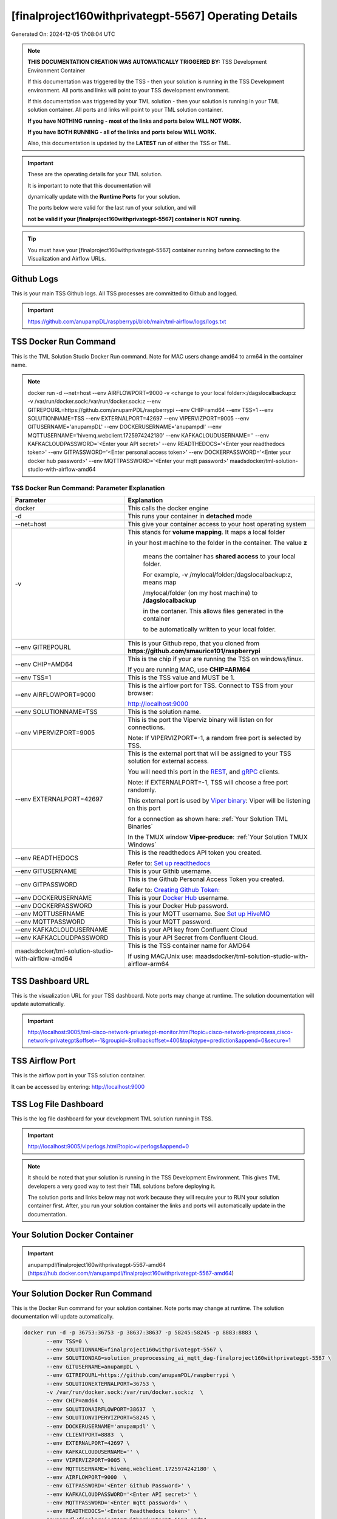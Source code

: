 [finalproject160withprivategpt-5567] Operating Details
====================================

Generated On: 2024-12-05 17:08:04 UTC

.. note::
   **THIS DOCUMENTATION CREATION WAS AUTOMATICALLY TRIGGERED BY:** TSS Development Environment Container

   If this documentation was triggered by the TSS - then your solution is running in the TSS Development environment.  All ports and links will point to your TSS 
   development environment.

   If this documentation was triggered by your TML solution - then your solution is running in your TML solution container.  All ports and links will point to 
   your TML solution container.

   **If you have NOTHING running - most of the links and ports below WILL NOT WORK.**

   **If you have BOTH RUNNING - all of the links and ports below WILL WORK.**

   Also, this documentation is updated by the **LATEST** run of either the TSS or TML.

.. important::
   These are the operating details for your TML solution.  

   It is important to note that this documentation will 

   dynamically update with the **Runtime Ports** for your solution.

   The ports below were valid for the last run of your solution, and will 

   **not be valid if your [finalproject160withprivategpt-5567] container is NOT running**.

.. tip::
   You must have your [finalproject160withprivategpt-5567] container running before connecting to the Visualization and Airflow URLs.

Github Logs
----------
This is your main TSS Github logs.  All TSS processes are committed to Github and logged. 

.. important::
   https://github.com/anupampDL/raspberrypi/blob/main/tml-airflow/logs/logs.txt

TSS Docker Run Command
-----------------------
This is the TML Solution Studio Docker Run command.  Note for MAC users change amd64 to arm64 in the container name. 

.. note::
   docker run -d \-\-net=host \-\-env AIRFLOWPORT=9000  -v <change to your local folder>:/dagslocalbackup:z  -v /var/run/docker.sock:/var/run/docker.sock:z  \-\-env GITREPOURL=https://github.com/anupamPDL/raspberrypi  \-\-env CHIP=amd64 \-\-env TSS=1 \-\-env SOLUTIONNAME=TSS  \-\-env EXTERNALPORT=42697  \-\-env VIPERVIZPORT=9005  \-\-env GITUSERNAME='anupampDL'  \-\-env DOCKERUSERNAME='anupampdl'  \-\-env MQTTUSERNAME='hivemq.webclient.1725974242180'  \-\-env KAFKACLOUDUSERNAME=''  \-\-env KAFKACLOUDPASSWORD='<Enter your API secret>'  \-\-env READTHEDOCS='<Enter your readthedocs token>'  \-\-env GITPASSWORD='<Enter personal access token>'  \-\-env DOCKERPASSWORD='<Enter your docker hub password>'  \-\-env MQTTPASSWORD='<Enter your mqtt password>'  maadsdocker/tml-solution-studio-with-airflow-amd64

TSS Docker Run Command: Parameter Explanation
^^^^^^^^^^^^^^^^^^^^^^

.. list-table::

   * - **Parameter**
     - **Explanation**
   * - docker
     - This calls the docker engine
   * - -d
     - This runs your container in **detached** mode
   * - \-\-net=host
     - This give your container access to your host operating system
   * - -v
     - This stands for **volume mapping**.  It maps a local folder

       in your host machine to the folder in the container.  The value **z**

        means the container has **shared access** to your local folder.

        For example, -v /mylocal/folder:/dagslocalbackup:z, means map 

        /mylocal/folder (on my host machine) to **/dagslocalbackup**

        in the contaner.   This allows files generated in the container 

        to be automatically written to your local folder.

   * - \-\-env GITREPOURL
     - This is your Github repo, that you cloned from **https://github.com/smaurice101/raspberrypi**
   * -  \-\-env CHIP=AMD64
     - This is the chip if your are running the TSS on windows/linux.

       If you are running MAC, use **CHIP=ARM64**
   * - \-\-env TSS=1
     - This is the TSS value and MUST be 1.
   * - \-\-env AIRFLOWPORT=9000
     - This is the airflow port for TSS.  Connect to TSS from your browser:

       http://localhost:9000
   * - \-\-env SOLUTIONNAME=TSS
     - This is the solution name.
   * - \-\-env VIPERVIZPORT=9005
     - This is the port the Viperviz binary will listen on for connections.

       Note: If VIPERVIZPORT=-1, a random free port is selected by TSS.
   * - \-\-env EXTERNALPORT=42697
     - This is the external port that will be assigned to your TSS solution for external access.

       You will need this port in the `REST <https://tml.readthedocs.io/en/latest/tmlbuilds.html#step-3b-i-rest-api-client>`_, and `gRPC 
       <https://tml.readthedocs.io/en/latest/tmlbuilds.html#step-3c-i-grpc-api-client>`_ clients.

       Note: if EXTERNALPORT=-1, TSS will choose a free port randomly.

       This external port is used by `Viper binary <https://tml.readthedocs.io/en/latest/usage.html>`_: Viper will be listening on this port 

       for a connection as shown here: :ref:`Your Solution TML Binaries`

       In the TMUX window **Viper-produce**: :ref:`Your Solution TMUX Windows`
   * - \-\-env READTHEDOCS
     - This is the readthedocs API token you created.

       Refer to: `Set up readthedocs <https://tml.readthedocs.io/en/latest/readthedocs.html>`_
   * - \-\-env  GITUSERNAME
     - This is your Githib username.
   * - \-\-env GITPASSWORD
     - This is the Github Personal Access Token you created.

       Refer to: `Creating Github Token: <https://tml.readthedocs.io/en/latest/gitsetup.html>`_
   * - \-\-env DOCKERUSERNAME
     - This is your `Docker Hub <https://hub.docker.com/>`_ username.
   * - \-\-env DOCKERPASSWORD
     - This is your Docker Hub password.
   * - \-\-env MQTTUSERNAME
     - This is your MQTT username. See `Set up HiveMQ <https://tml.readthedocs.io/en/latest/hive.html>`_
   * - \-\-env MQTTPASSWORD
     - This is your MQTT password.
   * - \-\-env KAFKACLOUDUSERNAME
     - This is your API key from Confluent Cloud
   * - \-\-env KAFKACLOUDPASSWORD
     - This is your API Secret from Confluent Cloud.
   * - maadsdocker/tml-solution-studio-with-airflow-amd64
     - This is the TSS container name for AMD64

       If using MAC/Unix use: maadsdocker/tml-solution-studio-with-airflow-arm64

TSS Dashboard URL
-----------------------
This is the visualization URL for your TSS dashboard. Note ports may change at runtime.  The solution documentation will update automatically.

.. important::
   http://localhost:9005/tml-cisco-network-privategpt-monitor.html?topic=cisco-network-preprocess,cisco-network-privategpt&offset=-1&groupid=&rollbackoffset=400&topictype=prediction&append=0&secure=1

TSS Airflow Port
--------------------------

This is the airflow port in your TSS solution container.  

It can be accessed by entering: http://localhost:9000

TSS Log File Dashboard
-----------------------
This is the log file dashboard for your development TML solution running in TSS.

.. important::
   http://localhost:9005/viperlogs.html?topic=viperlogs&append=0

.. note::
   It should be noted that your solution is running in the TSS Development Environment. This gives TML developers a very good way to test their TML solutions 
   before deploying it.

   The solution ports and links below may not work because they will require your to RUN your solution container first.  After, you run your solution container 
   the links and ports will automatically update in the documentation.

Your Solution Docker Container
--------------------------

.. important::
   anupampdl/finalproject160withprivategpt-5567-amd64 (https://hub.docker.com/r/anupampdl/finalproject160withprivategpt-5567-amd64)

Your Solution Docker Run Command 
-----------------------
This is the Docker Run command for your solution container.  Note ports may change at runtime. The solution documentation will update automatically.

.. code-block::

   docker run -d -p 36753:36753 -p 38637:38637 -p 58245:58245 -p 8883:8883 \
          --env TSS=0 \
          --env SOLUTIONNAME=finalproject160withprivategpt-5567 \
          --env SOLUTIONDAG=solution_preprocessing_ai_mqtt_dag-finalproject160withprivategpt-5567 \
          --env GITUSERNAME=anupampDL \
          --env GITREPOURL=https://github.com/anupamPDL/raspberrypi \
          --env SOLUTIONEXTERNALPORT=36753 \
          -v /var/run/docker.sock:/var/run/docker.sock:z  \
          --env CHIP=amd64 \
          --env SOLUTIONAIRFLOWPORT=38637  \
          --env SOLUTIONVIPERVIZPORT=58245 \
          --env DOCKERUSERNAME='anupampdl' \
          --env CLIENTPORT=8883  \
          --env EXTERNALPORT=42697 \
          --env KAFKACLOUDUSERNAME='' \
          --env VIPERVIZPORT=9005 \
          --env MQTTUSERNAME='hivemq.webclient.1725974242180' \
          --env AIRFLOWPORT=9000  \
          --env GITPASSWORD='<Enter Github Password>' \
          --env KAFKACLOUDPASSWORD='<Enter API secret>' \
          --env MQTTPASSWORD='<Enter mqtt password>' \
          --env READTHEDOCS='<Enter Readthedocs token>' \
          anupampdl/finalproject160withprivategpt-5567-amd64

.. tip::
   Use the above Docker Run command to run your solution.  **Make sure to UPDATE the GITPASSWORD and READTHEDOCS parameters.** 

   Optionally, if using Kafka Cloud then enter KAFKACLOUDPASSWORD.

Your Solution Docker Run Command: Parameter Explanation
^^^^^^^^^^^^^^^^^^^^^^

.. list-table::

   * - **Parameter**
     - **Explanation**
   * - docker
     - This calls the docker engine
   * - -d
     - This runs your container in **detached** mode
   * - \-\-net=host
     - This give your container access to your host operating system
   * - \-\-env TSS=0
     - Internal TSS variable. MUST be 0.
   * - \-\-env SOLUTIONNAME
     - This is the name of your TML solution.
   * - \-\-env SOLUTIONDAG
     - This is the name of the DAG that comprises your solution.

       This DAG is triggered automatically when you run this container.
   * - \-\-env  SOLUTIONVIPERVIZPORT=TBD
     - This is the port Viperviz is listening.  

       You point your browser to this port. See :ref:`Your Solution Dashboard URL`
   * - \-\-env CLIENTPORT=8883
     - Use this port if you are externally connecting to the TML/TSS solution using

       REST API or gRPC clients.  You will need this port in the `REST <https://tml.readthedocs.io/en/latest/tmlbuilds.html#step-3b-i-rest-api-client>`_, and `gRPC <https://tml.readthedocs.io/en/latest/tmlbuilds.html#step-3c-i-grpc-api-client>`_ clients.

       This external port is used by `Viper binary <https://tml.readthedocs.io/en/latest/usage.html>`_: Viper will be listening on this port 

       for a connection as shown here: :ref:`Your Solution TML Binaries`

       In the TMUX window **Viper-produce**: :ref:`Your Solution TMUX Windows` 
   * - \-\-env  VIPERVIZPORT=9005
     - This is the port Viperviz is listening in TSS.  

       You point your browser to this port. See :ref:`Your Solution Dashboard URL`
   * - \-\-env  AIRFLOWPORT=9000
     - This is the port for Airflow in TSS solution studio container.
   * - \-\-env  SOLUTIONAIRFLOWPORT=TBD
     - This is the port for Airflow in TML solution container.

       Note: This is provided mainly for debugging and testing purposes only.
   * - \-\-env  GITUSERNAME
     - This is your Github username.
   * - \-\-env GITPASSWORD
     - This is the Github Personal Access Token you created.

       Refer to: `Creating Github Token <https://tml.readthedocs.io/en/latest/docker.html#generating-personal-access-tokens-in-github>`_
   * - \-\-env GITREPOURL
     - This is your Github repo, that you cloned from **https://github.com/smaurice101/raspberrypi**
   * - \-\-env DOCKERUSERNAME
     - This is your Docker username.
   * - \-\-env READTHEDOCS
     - This is the readthedocs API token you created.

       Refer to: `Set up readthedocs <https://tml.readthedocs.io/en/latest/readthedocs.html>`_
   * - \-\-env CHIP=amd64
     - This is the chip family of your OS.
   * - \-\-env EXTERNALPORT=42697
     - This is the external port that you can use when making an external 
    
       connection to your TML solution running in TSS Dev environment.
   * - \-\-env SOLUTIONEXTERNALPORT=TBD
     - This is the external port that you can use when making an external connection to your TML solution

       for external data ingestion.  if SOLUTIONEXTERNALPORT=-1, TSS selects a free port randomly.
   * - \-\-env MQTTUSERNAME
     - This is your MQTT username
   * - \-\-env MQTTPASSWORD
     - This is your MQTT password.
   * - \-\-env KAFKACLOUDUSERNAME
     - This is your API key from Confluent Cloud
   * - \-\-env KAFKACLOUDPASSWORD
     - This is your API Secret from Confluent Cloud.
   * - anupampdl/finalproject160withprivategpt-5567-amd64
     - Your solution container name. 

Your Solution Airflow Port
--------------------------

This is the airflow port in your solution container.  

It can be accessed by entering: http://localhost:TBD

.. important::
   TBD

   Note: This port will change when SOLUTIONAIRFLOWPORT=-1, you can set it to 

   particular number.

Your Solution External Port
-----------------------
This is the Docker Run command for your solution container.  Note ports may change at runtime. The solution documentation will update automatically.

.. important::
   TBD

   This is the external port that you can use when making an external connection to your TML solution for external data ingestion.  You will need this port in the `REST <https://tml.readthedocs.io/en/latest/tmlbuilds.html#step-3b-i-rest-api-client>`_, and `gRPC <https://tml.readthedocs.io/en/latest/tmlbuilds.html#step-3c-i-grpc-api-client>`_ clients.

   Note: if SOLUTIONEXTERNALPORT=-1, TSS will choose a free port randomly.

   This external port is used by `Viper binary <https://tml.readthedocs.io/en/latest/usage.html>`_: Viper will be listening on this port 

   for a connection as shown here :ref:`Your Solution TML Binaries`

   In the TMUX window **Viper-produce**: :ref:`Your Solution TMUX Windows` 

Non-Solution vs Solution Ports
^^^^^^^^^^^^^^^^^^^^^^

Non-solution ports are only for TSS, this is because TSS includes a TML Dev environment to allow TML solution developers to test their solutions.

Solution ports are for your TML solution that you created and will deploy.

.. important::
   It is important to note the difference between the following ports:
    - AIRFLOWPORT and SOLUTIONAIRFLOWPORT
    - EXTERNALPORT and SOLUTIONEXTERNALPORT
    - VIPERVIZPORT and SOLUTIONVIPERVIZPORT

    The reason is because TSS includes a Development environment for TML 

    solutions, many times you will want to run your solution in Dev and run

    it in its own solution container for testing before you deploy your

    solution.  But, since ONLY ONE application can listen on a port, 

    we must assign a different port to the solutions so there is no 

    port conflict between applications in DEV and PROD.

    However, if you set all port to -1, TSS will randomly choose

    free ports for you.  The reason for setting the ports with an 

    actual number that is NOT -1, is if you want to scale your TML solution

    with Kubernetes and producing data using REST or gRPC and do not want

    ports to keep changing and breaking your app.

Your Solution Dashboard URL
-----------------------
This is the visualization URL for your TML dashboard. Note ports may change at runtime.  The solution documentation will update automatically.

.. important::
   This will appear AFTER you run Your Solution Docker Container

Your Solution Log File Dashboard
-----------------------
This is the log file dashboard for your TML solution running.

.. important::
   This will appear AFTER you run Your Solution Docker Container

Your Solution Dashboard URL: Parameter Explanation
^^^^^^^^^^^^^^^^^^^^^^

.. list-table::

   * - **Parameter**
     - **Explanation**
   * - http://localhost:TBD/<html file>
     - This is the URL pointing to an html file running inside your solution container.

       Refer to: `TML Real-time dashboards <https://tml.readthedocs.io/en/latest/dashboards.html>`_
   * - SOLUTIONVIPERVIZPORT=TBD
     - This is the port `Viperviz <https://tml.readthedocs.io/en/latest/usage.html>`_ is listening on.
   * - topic
     - This is the topic that the TML binary `Viperviz <https://tml.readthedocs.io/en/latest/usage.html>`_ 

       is reading (consuming) in Apache Kafka and sending it to your broweser over websockets.  
   * - offset
     - This value tells the Viperviz binary to read the latest real-time data. 

       **offset=-1**, means to go to the end of the data stream and get the latest record.
   * - groupid
     - This can be empty. 
   * - rollbackoffset
     - This is the number of offsets to **rollback** the data stream from the **offset** value.

       Note: If you increase this number, Viperviz will send more data to your browser.  

       But be carefull, too much data may crash your browser or computer.
   * - topictype
     - Leave as is.
   * - append
     - This tells your html file whether to append or not the data streaming to your browser.

       If append=0, the html will not apend, if append=1, then data will accumulate in your browser.
   * - secure
     - This tells Viperviz whether to encrypt your data to the browser.  

       If secure=1, data are encrypted, secure=0 no encryption.

[finalproject160withprivategpt-5567] Github Repo
---------------
This is the Github repo for all your solution code

.. important::
   https://github.com/anupampDL/raspberrypi/tree/main/tml-airflow/dags/tml-solutions/finalproject160withprivategpt-5567

Readthedocs URL
---------------
This is this URL.

.. important::
   https://finalproject160withprivategpt-5567.readthedocs.io

Solution Trigger DAG
----------------
This is the name of the solution DAG you chose to trigger.

.. important::
   solution_preprocessing_ai_mqtt_dag-finalproject160withprivategpt-5567

Your Solution TML Binaries 
-----------------------
These are the ports the TML binaries are listening on.

.. important::
   VIPERHOST_PRODUCE=127.0.1.1, VIPERPORT_PRODUCE=36753, VIPERHOST_PREPOCESS=127.0.1.1, VIPERPORT_PREPROCESS=45371, VIPERHOST_PREPOCESS2=127.0.1.1, VIPERPORT_PREPROCESS2=39905, VIPERHOST_PREPOCESS_PGPT=127.0.1.1, VIPERPORT_PREPROCESS_PGPT=44379, VIPERHOST_ML=127.0.1.1, VIPERPORT_ML=40593, VIPERHOST_PREDCT=127.0.1.1, VIPERPORT_PREDICT=46831, HPDEHOST=127.0.1.1, HPDEPORT=38725, HPDEHOST_PREDICT=127.0.1.1, HPDEPORT_PREDICT=43525

Your Solution TMUX Windows 
-----------------------

.. important::
   python-produce-3359-finalproject160withprivategpt-5567,solution_preprocessing_ai_mqtt_dag-finalproject160withprivategpt-5567, python-preprocess-1036-finalproject160withprivategpt-5567,solution_preprocessing_ai_mqtt_dag-finalproject160withprivategpt-5567, python-ai-1365-finalproject160withprivategpt-5567,solution_preprocessing_ai_mqtt_dag-finalproject160withprivategpt-5567, viper-produce, viper-preprocess, viper-preprocess-pgpt, viper-ml, viper-predict

- Your solution is running in these  

       TMUX windows:
   
        - To view windows, type:

          **tmux ls**

        - To go inside window, type:

          **tmux a -t <window name>**

        - To exit window, type:

          **CTLR+b, d**

        - To scroll window, type:

          **CTLR+b, [**

        - To un-scroll window, type:

          **CTLR+[**

